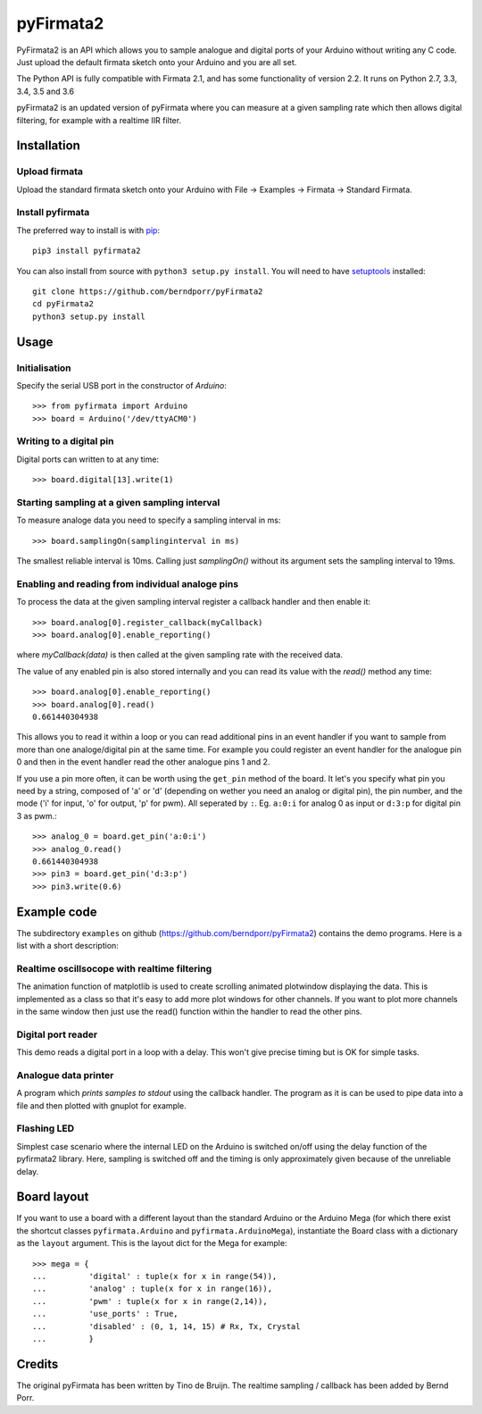 ==========
pyFirmata2
==========

PyFirmata2 is an API which allows you to sample
analogue and digital ports of your Arduino without
writing any C code. Just upload the default firmata sketch
onto your Arduino and you are all set.

The Python API is fully compatible with Firmata 2.1, and has some
functionality of version 2.2. It runs on Python 2.7, 3.3, 3.4, 3.5
and 3.6

.. _Firmata: http://firmata.org

pyFirmata2 is an updated version of pyFirmata where you can
measure at a given sampling rate which then allows digital
filtering, for example with a realtime IIR filter.


Installation
============


Upload firmata
-----------------

Upload the standard firmata sketch onto your Arduino with
File -> Examples -> Firmata -> Standard Firmata.


Install pyfirmata
--------------------

The preferred way to install is with pip_::

    pip3 install pyfirmata2

You can also install from source with ``python3 setup.py install``. You will
need to have `setuptools`_ installed::

    git clone https://github.com/berndporr/pyFirmata2
    cd pyFirmata2
    python3 setup.py install

.. _pip: http://www.pip-installer.org/en/latest/
.. _setuptools: https://pypi.python.org/pypi/setuptools


Usage
=====

Initialisation
--------------

Specify the serial USB port in the constructor of `Arduino`::

    >>> from pyfirmata import Arduino
    >>> board = Arduino('/dev/ttyACM0')

Writing to a digital pin
------------------------

Digital ports can written to at any time::
  
    >>> board.digital[13].write(1)

Starting sampling at a given sampling interval
----------------------------------------------

To measure analoge data you need to specify a
sampling interval in ms:: 

    >>> board.samplingOn(samplinginterval in ms)

The smallest reliable interval is 10ms.
Calling just `samplingOn()` without its argument sets
the sampling interval to 19ms.

Enabling and reading from individual analoge pins
-------------------------------------------------

To process the data at the given sampling interval register a callback
handler and then enable it::
  
    >>> board.analog[0].register_callback(myCallback)
    >>> board.analog[0].enable_reporting()
    
where `myCallback(data)` is then called at the given sampling rate
with the received data.

The value of any enabled pin is also stored internally and
you can read its value with the `read()` method any time::

    >>> board.analog[0].enable_reporting()
    >>> board.analog[0].read()
    0.661440304938

This allows you to read it within a loop or you can read
additional pins in an event handler if you want to
sample from more than one analoge/digital pin at the same time. For
example you could register an event handler for the analogue pin
0 and then in the event handler read the other analogue pins 1 and 2.


If you use a pin more often, it can be worth using the ``get_pin`` method
of the board. It let's you specify what pin you need by a string, composed of
'a' or 'd' (depending on wether you need an analog or digital pin), the pin
number, and the mode ('i' for input, 'o' for output, 'p' for pwm). All
seperated by ``:``. Eg. ``a:0:i`` for analog 0 as input or ``d:3:p`` for
digital pin 3 as pwm.::

    >>> analog_0 = board.get_pin('a:0:i')
    >>> analog_0.read()
    0.661440304938
    >>> pin3 = board.get_pin('d:3:p')
    >>> pin3.write(0.6)


Example code
============

The subdirectory ``examples`` on github
(https://github.com/berndporr/pyFirmata2) contains the demo programs.
Here is a list with a short description::

Realtime oscillsocope with realtime filtering
---------------------------------------------

The animation function of matplotlib is used to create
scrolling animated plotwindow displaying the data. This
is implemented as a class so that it's easy to add more plot
windows for other channels. If you want to plot more channels
in the same window then just use the read() function within the
handler to read the other pins.

Digital port reader
-------------------

This demo reads a digital port in a loop with a delay. This
won't give precise timing but is OK for simple tasks.

Analogue data printer
---------------------

A program which *prints samples to stdout* using the callback handler.
The program as it is can be used to pipe data into a file and
then plotted with gnuplot for example.


Flashing LED
------------

Simplest case scenario where the internal LED on the Arduino
is switched on/off using the delay function of the pyfirmata2 library.
Here, sampling is switched off and the timing is only approximately
given because of the unreliable delay.


Board layout
============

If you want to use a board with a different layout than the standard Arduino
or the Arduino Mega (for which there exist the shortcut classes
``pyfirmata.Arduino`` and ``pyfirmata.ArduinoMega``), instantiate the Board
class with a dictionary as the ``layout`` argument. This is the layout dict
for the Mega for example::

    >>> mega = {
    ...         'digital' : tuple(x for x in range(54)),
    ...         'analog' : tuple(x for x in range(16)),
    ...         'pwm' : tuple(x for x in range(2,14)),
    ...         'use_ports' : True,
    ...         'disabled' : (0, 1, 14, 15) # Rx, Tx, Crystal
    ...         }

Credits
=======

The original pyFirmata has been written by Tino de Bruijn.
The realtime sampling / callback has been added by Bernd Porr.
